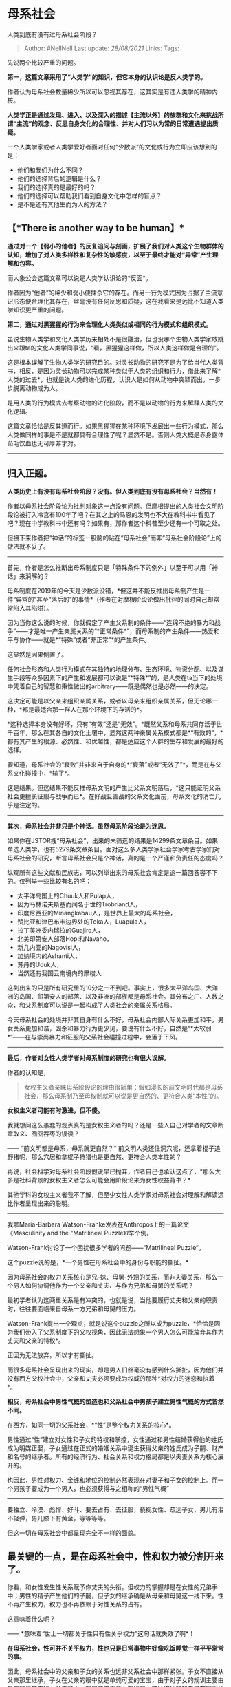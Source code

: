 * 母系社会
  :PROPERTIES:
  :CUSTOM_ID: 母系社会
  :END:

人类到底有没有过母系社会阶段？

#+BEGIN_QUOTE
  Author: #NellNell Last update: /28/08/2021/ Links: Tags:
#+END_QUOTE

先说两个比较严重的问题。

*第一，这篇文章采用了“人类学”的知识，但它本身的认识论是反人类学的。*

作者认为母系社会数量稀少所以可以忽视其存在，这其实是有违人类学的精神内核。

*人类学正是通过发现、进入、以及深入的描述【主流以外】的族群和文化来挑战所谓“主流”的观念、反思自身文化的合理性、并对人们习以为常的日常遭遇提出质疑。*

一个人类学家或者人类学爱好者面对任何“少数派”的文化或行为立即应该想到的是：

-  他们和我们为什么不同？
-  他们的选择背后的逻辑是什么？
-  我们的选择真的是最好的吗？
-  他们的选择可以帮助我们看到自身文化中怎样的盲点？
-  是不是还有其他生而为人的方法？

** 【*There is another way to be human】*
   :PROPERTIES:
   :CUSTOM_ID: there-is-another-way-to-be-human
   :END:

*通过对一个【弱小的他者】的反复追问与刻画，扩展了我们对人类这个生物群体的认知，增加了对人类多样性和复杂性的敏感度，以至于最终才能对“异常”产生理解和包容。*

而大象公会这篇文章可以说是人类学认识论的*反面*。

作者因为“他者”的稀少和弱小便抹杀它的存在。而另一行为模式因为占据了主流意识形态便合理化其存在，丝毫没有任何反思和质疑，这在我看来是远比不知道人类学知识更严重的问题。

*第二，通过对黑猩猩的行为来合理化人类类似或相同的行为模式和组织模式。*

虽说生物人类学和文化人类学历来相处不是很融洽，但也没哪个生物人类学家敢跳出来跟ta的文化人类学同事说，“看，黑猩猩这样做，所以人类这样做是合理的”。

这是根本误解了生物人类学的研究目的。对灵长动物的研究不是为了给当代人类背书，相反，是因为灵长动物可以完成某种类似于人类的组织和行为，借此来了解*人类的过去*，也就是说人类的进化历程，认识人是如何从动物中突颖而出，一步步脱离动物成为人。

是用人类的行为模式去考察动物的进化阶段，而不是以动物的行为来解释人类的文化逻辑。

这篇文章恰恰是反其道而行。如果黑猩猩在某种环境下发展出一些行为模式，那么人类做同样的事是不是就都具有合理性了呢？显然不是。否则人类大概是赤身露体茹毛饮血也无可厚非才对。

--------------

** 归入正题。
   :PROPERTIES:
   :CUSTOM_ID: 归入正题
   :END:

*人类历史上有没有母系社会阶段？没有。但人类到底有没有母系社会？当然有！*

作者以母系社会阶段论为批判对象这一点没有问题。但摩根提出的人类社会文明阶段论被打入冷宫有100年了吧？在其之上的马恩的发明也不大在教科书中看见了吧？现在中学教科书中还有吗？如果有，那作者这个科普至少还有一个可取之处。

但接下来作者把“神话”的标签一股脑的贴在“母系社会”而非“母系社会阶段论”上的做法就不妥了。

--------------

首先，作者是怎么推断出母系制度只是「特殊条件下的例外」以至于可以用「神话」来消解的？

母系制度在2019年的今天是少数派没错，*但这并不能反推出母系制产生是一件“异常的”甚至“落后的”的事情*（作者在对摩根阶段论做出批评的同时自己却常常陷入其陷阱）。

因为当你这么说的时候，你就假定了产生父系制的条件------“连绵不绝的暴力和战争”------才是唯一产生亲属关系的“*正常条件*”，而母系制的产生条件------热爱和平与协作------就是*“特殊”或者“非正常”*的产生条件。

这显然是因果倒置了。

任何社会形态和人类行为模式在其独特的地理分布、生态环境、物资分配、以及谋生手段等众多因素下的产生和发展都可以说是“*特殊*”的，是人类在ta当下的处境中凭着自己的智慧和秉性做出的arbitrary------既是偶然也是必然------的决定。

这决定可能是以父亲来组织亲属关系，或者以母亲来组织亲属关系，但无论哪一种，*都是最适合那一群人在那个环境下的存活的*。

*这种选择本身没有好坏，只有“有效”还是“无效”。*既然父系和母系共同存活于世千百年，那么在其各自的文化土壤中，显然这两种亲属关系模式都是*“有效的”，*都有其产生的根源、必然性、和优越性，都是适应这个人群的生存和发展的最好的选择。

要知道，母系社会的“衰败”并非来自于自身的*“衰落”或者“无效了”*，而是在与父系文化碰撞中，*输了*。

这是结果。但这结果不能反推母系文明的产生比父系文明落后，*这只能证明父系社会更擅长征服与战争而已*。在好战且善战的父系文化面前，母系文化的消亡几乎是注定的。

--------------

*其次，母系社会并非只是个神话。虽然母系阶段论是为迷思。*

如果你在JSTOR搜“母系社会”，出来的未筛选的结果是14299条文章条目。如果单选人类学，也有5279条文章条目。面对这么多人类学家社会学家考古学家们对母系社会的研究，断言母系社会只是个神话，真的是一个严谨和负责任的态度吗？

纵观所有这些文献和民族志，可以列举出来的母系社会肯定是这一篇回答容不下的。仅列举一些比较有名的吧：

-  太平洋岛国上的Chuuk人和Pulap人，
-  因为马林诺夫斯基而闻名于世的Trobriand人，
-  印度尼西亚的Minangkabau人，是世界上最大的母系社会，
-  赞比亚和津巴布韦边界处的Toka人，Luapula人，
-  拉丁美洲委内瑞拉的Guajiro人，
-  北美印第安人部落Hopi和Navaho，
-  新几内亚的Nagovisi人，
-  加纳境内的Ashanti人，
-  苏丹的Uduk人，
-  当然还有我国云南境内的摩梭人

这列出来的只是所有研究里的10分之一不到吧。事实上，很多太平洋岛国、大洋洲的岛国、印第安人的部落、以及非洲的部族都是母系社会。其分布之广、人数之众，和父系制度可以说是一起构成了人类社会的亲属关系格局。

今天母系社会的处境并非其自身有什么不好，母系社会内部人际关系更加和平，男女关系更加和谐，凶杀和暴力行为更少见，要说有什么不好，自然是“*太软弱*”------在与崇尚暴力和征服的父系社会碰撞过程中，会落于下风。

--------------

*最后，作者对女性人类学者对母系制度的研究也有很大误解。*

作者的认知是，

#+BEGIN_QUOTE
  女权主义者亲睐母系阶段论的理由很简单：假如漫长的前文明时代都是母系社会，那么母系制乃至母权制就可以说是更自然的、更符合人类“本性”的。
#+END_QUOTE

*女权主义者可能有时激进，但不傻。*

我就想问这么愚蠢的观点真的是女权主义者的吗？还是一些人自己对学者的文章断章取义、囫囵吞枣的误读？

------ “前文明都是母系，母系就更自然？“
前文明人类还住洞穴呢，还拿着棍子追野猪呢，那么穴居和拿棍子狩猎也是更自然、更符合人类本性的？

再说，社会科学对母系社会阶段假说早已抛弃，作者自己也承认这点了，*那么大多是社科背景的女权主义者怎么可能会用阶段论来为女性权益背书？*

其他学科的女权主义者我不了解，但至少女性人类学家对母系社会对理解和解读远比作者呈现出来的聪明。

--------------

我拿Maria-Barbara Watson-Franke发表在Anthropos上的一篇论文《Masculinity
and the "Matrilineal Puzzle》[[ref_1][1]]举个例。

Watson-Frank讨论了一个困扰很多学者的问题------“Matrilineal Puzzle“。

这个puzzle说的是，*一个男性在母系社会中的身份与职能的撕扯。*

因为母系社会的权力关系核心是兄-妹、母舅-外甥的关系，而非夫妻关系，那么一个男人如何协调他作为一个父亲和丈夫、与作为兄弟和母舅的关系呢？

最初学者认为这两重关系是有冲突的，也就是说，当他要履行丈夫和父亲的职责时，往往要面临来自母系一方兄弟和母舅的压力。

Watson-Frank提出一个观点，就是说这个puzzle之所以成为puzzle，*恰恰是因为我们带入了父系制度下的父权视角，因此无法想象一个男人怎么可能放弃其作为丈夫和父亲的特权*。

正因为无法放弃，所以才有撕扯。

而很多母系社会呈现出来的现实，却是男人们丝毫没有感到什么撕扯，因为他们并没有西方父权社会中，父亲和丈夫必须要成为权威的那种*对权力的迷恋和执着*。

*相反，母系社会中男性气概的塑造也和父系社会中男孩子建立男性气概的方式皆然不同。*

在西方，如同一切的父系社会，*“性”是整个权力关系的核心*。

男性通过“性”建立对女性和子女的特权和掌控，女性通过和男性结婚获得他的姓氏成为明媒正娶，子女通过在正式的婚姻关系中诞生获得父亲的姓氏成为子嗣、财产和名号的继承者。所有的经济行为、社会关系和权力格局都是以夫妻关系为核心展开的。

也因此，男性对权力、金钱和地位的控制必然表现在对妻子和子女的控制上。而一个男孩子要成为一个男人，也必须获得与之相称的“男性气概”
------
要独立、冷漠、彪悍、好斗、要去占有、去征服，藐视女性、疏远子女，男儿有泪不轻弹，男儿膝下有黄金，等等等等。

但这一切在母系社会中都呈现完全不一样的面貌。

** 最关键的一点，是在母系社会中，性和权力被分割开来了。
   :PROPERTIES:
   :CUSTOM_ID: 最关键的一点是在母系社会中性和权力被分割开来了
   :END:

你看，和女性发生性关系赋予你丈夫的头衔，但权力的掌握却是在女性的兄弟手中；男性的精子产生他们的子嗣，但子女的继承确是从母亲和母舅这一线下来。性不再产生权力，权力也不再依赖于对性关系的占有。

这意味着什么呢？

------ *意味着“世上一切都关于性只有性关乎权力”这句话就失效了啊*！

*在母系社会，性可并不关乎权力，性也只是日常事物中好像吃饭睡觉一样平平常常的事。*

因此，母系社会中的父亲和子女的关系也远非父系社会中那样紧张。子女不直接从父亲那里继承，子女在父亲的眼中就是单纯可爱的宝宝，由于对子女的规训主要由母亲和母舅实行，父亲基本上就只要宠着子女就行了。这种描述和我自己在摩梭社会的见闻是完全一致的。父亲和子女的关系真是比我们社会中的亲子关系轻松愉快太多。

而在母系社会中男子气概的塑造也和父系社会完全不同。

后者要求男孩子独自、坚强、冷漠、好斗。但母系社会的男性在成长经历中，女性，往往是母亲是子女的榜样和力量和智慧源泉，不管男孩还是女孩都以勤劳、顾家、担当家庭的责任和义务为荣，不会因为是男孩子就不做家务，也不会因为是女孩子就可以不读书。

而女性作为经济生活的提供者，也令男孩子从小就知道敬重女性的力量和能力。

一个男孩子不会对自己具有某些女性特征而感到忧虑和紧张，也不会负担要变得更强、更tough、更具有攻击性等特质。就像大量人类学民族志和文献中记载的那样，很多母系社会中发生强奸、性侵、家庭暴力的情形几乎为0。

女性以及女性研究的人类学者眼中的母系社会，绝不是大象公会的作者所刻画的那样，把母系社会很傻很天真的视为「史前天堂」。

母系社会是父系社会的一面镜子，它让我们看到*性不总是和权力连接在一起，不是所有的丈夫和父亲都要压制和掌控妻子和子女，男孩子也不总是在一个备受责备和压力的环境中长大，男性气概并不是总代表坚强、冷漠、好斗和粗鲁。*

--------------

最后，再来看作者对父系社会很有代表性的一段描述：

#+BEGIN_QUOTE
  婚姻大幅提高了亲子关系确定性，让父系亲缘变得更明确更精细，从而有可能按亲缘远近建立多层次的父系家族组织。同时，多层次结构带来了等级分化，后者以多偶制的形式强化了配偶竞争和性选择压力，又因为语言和武器将选择压力从个人身体禀赋转向了地位、财富、权力、组织控制能力等等制度性因素，因而使得性选择成了社会结构进化的一大动力。”
#+END_QUOTE

作者认为“父系关系是推动社会进化的一大动力”。且不说这里用“进步”的概念是多么“摩根主义”，我们姑且用“发展”来替代“进化”。

如果说人类学对母系社会的研究还能带给我们一些启发，那这启发一定是：*父系社会所推动的这个人类发展的方向真的是对的吗？真的是好的吗？真的不需要反思吗？真的不会面临瓦解和消亡吗？我们真的不会从越来越稀少的母系社会中学到点什么吗？*

我觉得每个人都应该好好想想这些问题。

** 参考
   :PROPERTIES:
   :CUSTOM_ID: 参考
   :END:

1. [\^](#ref\_1\_0)Masculinity and the "Matrilineal Puzzle" by
   Maria-Barbara Watson-Franke, Anthropos, Bd. 87, H. 4./6. (1992), pp.
   475-488
